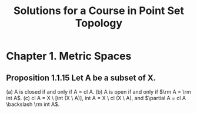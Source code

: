 #+title: Solutions for a Course in Point Set Topology
* Chapter 1. Metric Spaces
** Proposition 1.1.15 Let A be a subset of X.
(a) A is closed if and only if A = cl A.
(b) A is open if and only if \(\rm A = \rm int A\).
(c) cl A = X \ [int (X \ A)], int A = X \ cl (X \ A), and \(\partial A = cl A \backslash \rm int A\).
